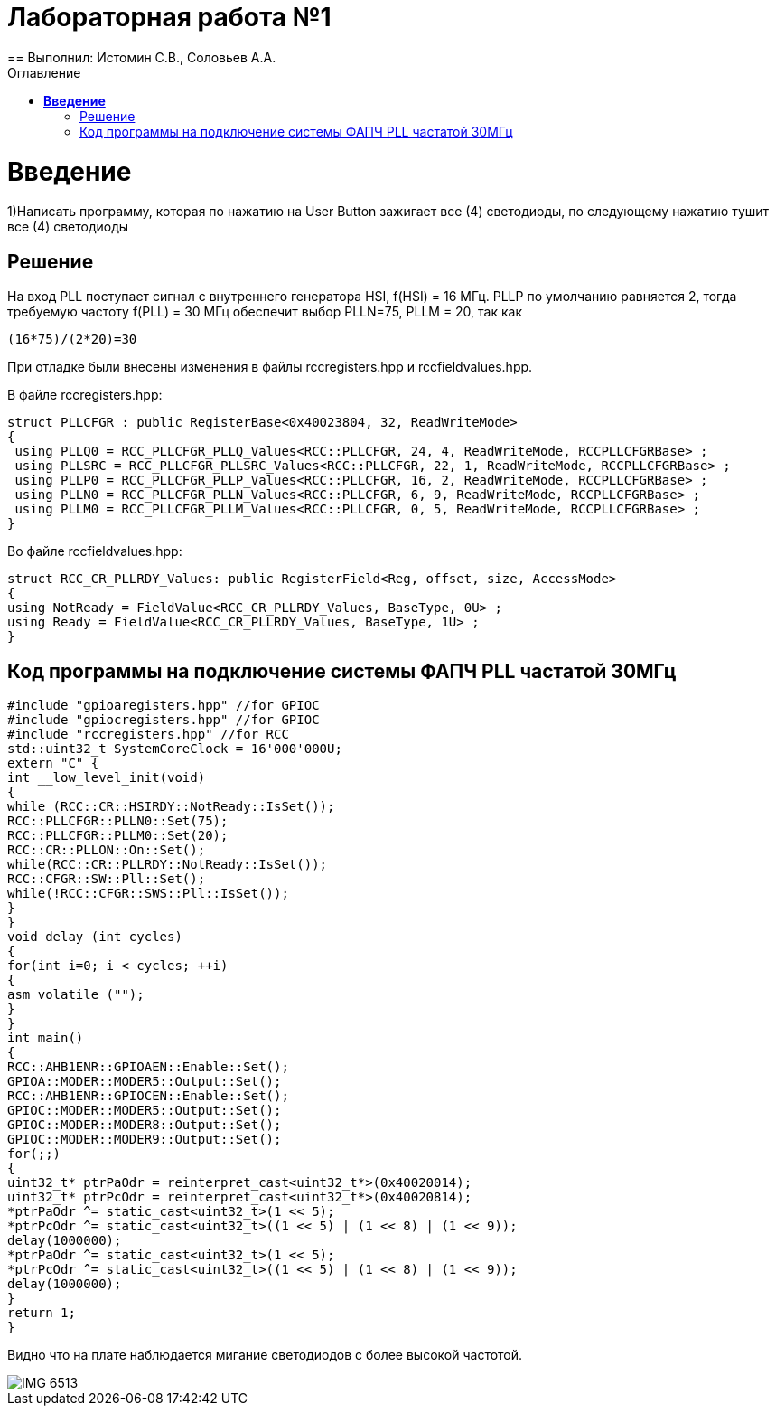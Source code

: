 :figure-caption: Рисунок
:toc:
:toc-title: Оглавление
= Лабораторная работа №1
== Выполнил: Истомин С.В., Соловьев А.А.

=  *Введение* +

1)Написать программу, которая по нажатию на User Button зажигает все (4) светодиоды, по следующему нажатию тушит все (4) светодиоды

== Решение

На вход PLL поступает сигнал с внутреннего генератора HSI, f(HSI) = 16 МГц.
PLLP по умолчанию равняется 2, тогда требуемую частоту f(PLL) = 30 МГц обеспечит выбор PLLN=75, PLLM = 20, так как

[source, cpp]
(16*75)/(2*20)=30

При отладке были внесены изменения в файлы rccregisters.hpp и rccfieldvalues.hpp.

В файле rccregisters.hpp:

[source, cpp]
struct PLLCFGR : public RegisterBase<0x40023804, 32, ReadWriteMode>
{
 using PLLQ0 = RCC_PLLCFGR_PLLQ_Values<RCC::PLLCFGR, 24, 4, ReadWriteMode, RCCPLLCFGRBase> ;
 using PLLSRC = RCC_PLLCFGR_PLLSRC_Values<RCC::PLLCFGR, 22, 1, ReadWriteMode, RCCPLLCFGRBase> ;
 using PLLP0 = RCC_PLLCFGR_PLLP_Values<RCC::PLLCFGR, 16, 2, ReadWriteMode, RCCPLLCFGRBase> ;
 using PLLN0 = RCC_PLLCFGR_PLLN_Values<RCC::PLLCFGR, 6, 9, ReadWriteMode, RCCPLLCFGRBase> ;
 using PLLM0 = RCC_PLLCFGR_PLLM_Values<RCC::PLLCFGR, 0, 5, ReadWriteMode, RCCPLLCFGRBase> ;
}

Во файле rccfieldvalues.hpp:

[source, cpp]
struct RCC_CR_PLLRDY_Values: public RegisterField<Reg, offset, size, AccessMode>
{
using NotReady = FieldValue<RCC_CR_PLLRDY_Values, BaseType, 0U> ;
using Ready = FieldValue<RCC_CR_PLLRDY_Values, BaseType, 1U> ;
}

== Код программы на подключение системы ФАПЧ PLL частатой 30МГц

[source, cpp]
#include "gpioaregisters.hpp" //for GPIOC
#include "gpiocregisters.hpp" //for GPIOC
#include "rccregisters.hpp" //for RCC
std::uint32_t SystemCoreClock = 16'000'000U;
extern "C" {
int __low_level_init(void)
{
while (RCC::CR::HSIRDY::NotReady::IsSet());
RCC::PLLCFGR::PLLN0::Set(75);
RCC::PLLCFGR::PLLM0::Set(20);
RCC::CR::PLLON::On::Set();
while(RCC::CR::PLLRDY::NotReady::IsSet());
RCC::CFGR::SW::Pll::Set();
while(!RCC::CFGR::SWS::Pll::IsSet());
}
}
void delay (int cycles)
{
for(int i=0; i < cycles; ++i)
{
asm volatile ("");
}
}
int main()
{
RCC::AHB1ENR::GPIOAEN::Enable::Set();
GPIOA::MODER::MODER5::Output::Set();
RCC::AHB1ENR::GPIOCEN::Enable::Set();
GPIOC::MODER::MODER5::Output::Set();
GPIOC::MODER::MODER8::Output::Set();
GPIOC::MODER::MODER9::Output::Set();
for(;;)
{
uint32_t* ptrPaOdr = reinterpret_cast<uint32_t*>(0x40020014);
uint32_t* ptrPcOdr = reinterpret_cast<uint32_t*>(0x40020814);
*ptrPaOdr ^= static_cast<uint32_t>(1 << 5);
*ptrPcOdr ^= static_cast<uint32_t>((1 << 5) | (1 << 8) | (1 << 9));
delay(1000000);
*ptrPaOdr ^= static_cast<uint32_t>(1 << 5);
*ptrPcOdr ^= static_cast<uint32_t>((1 << 5) | (1 << 8) | (1 << 9));
delay(1000000);
}
return 1;
}

Видно что на плате наблюдается мигание светодиодов с более высокой частотой.

image::IMG_6513.gif[]


